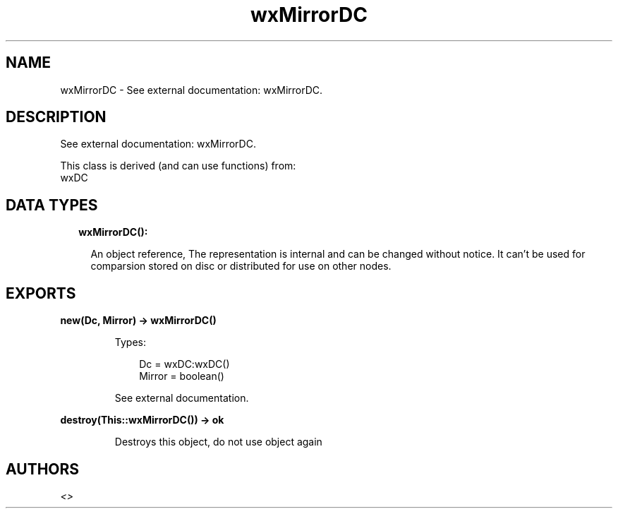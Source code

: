 .TH wxMirrorDC 3 "wx 1.9.1" "" "Erlang Module Definition"
.SH NAME
wxMirrorDC \- See external documentation: wxMirrorDC.
.SH DESCRIPTION
.LP
See external documentation: wxMirrorDC\&.
.LP
This class is derived (and can use functions) from: 
.br
wxDC 
.SH "DATA TYPES"

.RS 2
.TP 2
.B
wxMirrorDC():

.RS 2
.LP
An object reference, The representation is internal and can be changed without notice\&. It can\&'t be used for comparsion stored on disc or distributed for use on other nodes\&.
.RE
.RE
.SH EXPORTS
.LP
.B
new(Dc, Mirror) -> wxMirrorDC()
.br
.RS
.LP
Types:

.RS 3
Dc = wxDC:wxDC()
.br
Mirror = boolean()
.br
.RE
.RE
.RS
.LP
See external documentation\&.
.RE
.LP
.B
destroy(This::wxMirrorDC()) -> ok
.br
.RS
.LP
Destroys this object, do not use object again
.RE
.SH AUTHORS
.LP

.I
<>